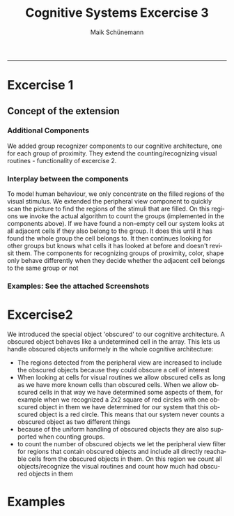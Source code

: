 #+TITLE:Cognitive Systems Excercise 3 
#+AUTHOR: Maik Schünemann
#+email: maikschuenemann@gmail.com
#+DESCRIPTION: 
#+KEYWORDS: 
#+LANGUAGE:  de
#+OPTIONS:   H:3 num:t toc:t :nil @:t ::t |:t ^:t -:t f:t *:t <:t
#+OPTIONS:   TeX:t LaTeX:t skip:nil d:nil todo:t pri:nil tags:not-in-toc
#+INFOJS_OPT: view:nil toc:nil ltoc:t mouse:underline buttons:0 path:http://orgmode.org/org-info.js
#+EXPORT_SELECT_TAGS: export
#+EXPORT_EXCLUDE_TAGS: noexport
#+LINK_UP:   
#+LINK_HOME:
#+TAGS:  BlowerDoor(b) Suub(s) Uni(u) Home(h) Task(t) Note(n) Info(i)
#+TAGS: Changed(c) Project(p) Reading(r) Hobby(f) OpenSource(o) Meta(m)
#+SEQ_TODO: TODO(t) STARTED(s) WAITING(w) APPT(a) | DONE(d) CANCELLED(c) DEFERRED(f) NEXT(n)
#+STARTUP:showall
#+LaTeX_CLASS: uni
-----
* Excercise 1

** Concept of the extension
*** Additional Components
    We added group recognizer components to our cognitive
    architecture, one for each group of proximity.
    They extend the counting/recognizing visual routines - 
    functionality of excercise 2. 
*** Interplay between the components
    To model human behaviour, we only concentrate on the filled
    regions of the visual stimulus. We extended the peripheral view
    component to quickly scan the picture to find the regions of 
    the stimuli that are filled. 
    On this regions we invoke the actual algorithm to count the 
    groups (implemented in the components above).
    If we have found a non-empty cell our system looks at all adjacent
    cells if they also belong to the group. It does this until it has
    found the whole group the cell belongs to.
    It then continues looking for other groups but knows what cells it
    has looked at before and doesn't revisit them.
    The components for recognizing groups of proximity, color, shape 
    only behave differently when they decide whether the adjacent cell
    belongs to the same group or not

*** Examples: See the attached Screenshots

* Excercise2
  We introduced the special object 'obscured' to our cognitive
  architecture. A obscured object behaves like a undetermined 
  cell in the array. This lets us handle obscured objects uniformely
  in the whole cognitive architecture:
  - The regions detected from the peripheral view are increased to 
    include the obscured objects because they could obscure a cell
    of interest
  - When looking at cells for visual routines we allow obscured cells
    as long as we have more known cells than obscured cells.
    When we allow obscured cells in that way we have determined some
    aspects of them, for example when we recognized a 2x2 square of 
    red circles with one obscured object in them we have determined 
    for our system that this obscured object is a red circle. This 
    means that our system never counts a obscured object as two 
    different things
  - because of the uniform handling of obscured objects they are also
    supported when counting groups.
  - to count the number of obscured objects we let the peripheral view
    filter for regions that contain obscured objects and include all 
    directly reachable cells from the obscured objects in them. 
    On this region we count all objects/recognize the visual routines
    and count how much had obscured objects in them


* Examples 
